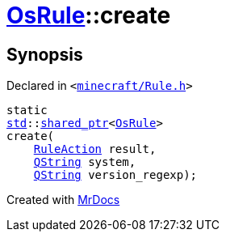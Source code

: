 [#OsRule-create]
= xref:OsRule.adoc[OsRule]::create
:relfileprefix: ../
:mrdocs:


== Synopsis

Declared in `&lt;https://github.com/PrismLauncher/PrismLauncher/blob/develop/launcher/minecraft/Rule.h#L82[minecraft&sol;Rule&period;h]&gt;`

[source,cpp,subs="verbatim,replacements,macros,-callouts"]
----
static
xref:std.adoc[std]::xref:std/shared_ptr.adoc[shared&lowbar;ptr]&lt;xref:OsRule.adoc[OsRule]&gt;
create(
    xref:RuleAction.adoc[RuleAction] result,
    xref:QString.adoc[QString] system,
    xref:QString.adoc[QString] version&lowbar;regexp);
----



[.small]#Created with https://www.mrdocs.com[MrDocs]#
